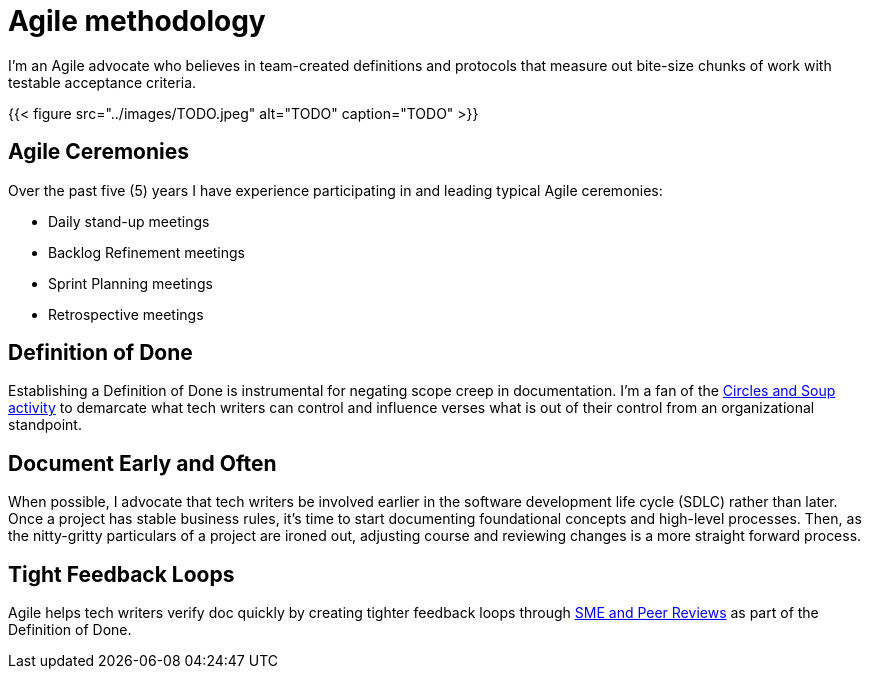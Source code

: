 = Agile methodology

I'm an Agile advocate who believes in team-created definitions and protocols that measure out bite-size chunks of work with testable acceptance criteria.

{{< figure src="../images/TODO.jpeg" alt="TODO" caption="TODO" >}}

== Agile Ceremonies
Over the past five (5) years I have experience participating in and leading typical Agile ceremonies:

* Daily stand-up meetings
* Backlog Refinement meetings
* Sprint Planning meetings
* Retrospective meetings

== Definition of Done
Establishing a Definition of Done is instrumental for negating scope creep in documentation. I'm a fan of the link:https://gamestorming.com/circles-and-soup/[Circles and Soup activity,window=_blank] to demarcate what tech writers can control and influence verses what is out of their control from an organizational standpoint.

== Document Early and Often
When possible, I advocate that tech writers be involved earlier in the software development life cycle (SDLC) rather than later. Once a project has stable business rules, it's time to start documenting foundational concepts and high-level processes. Then, as the nitty-gritty particulars of a project are ironed out, adjusting course and reviewing changes is a more straight forward process.

== Tight Feedback Loops
Agile helps tech writers verify doc quickly by creating tighter feedback loops through link:../reviews[SME and Peer Reviews] as part of the Definition of Done.
